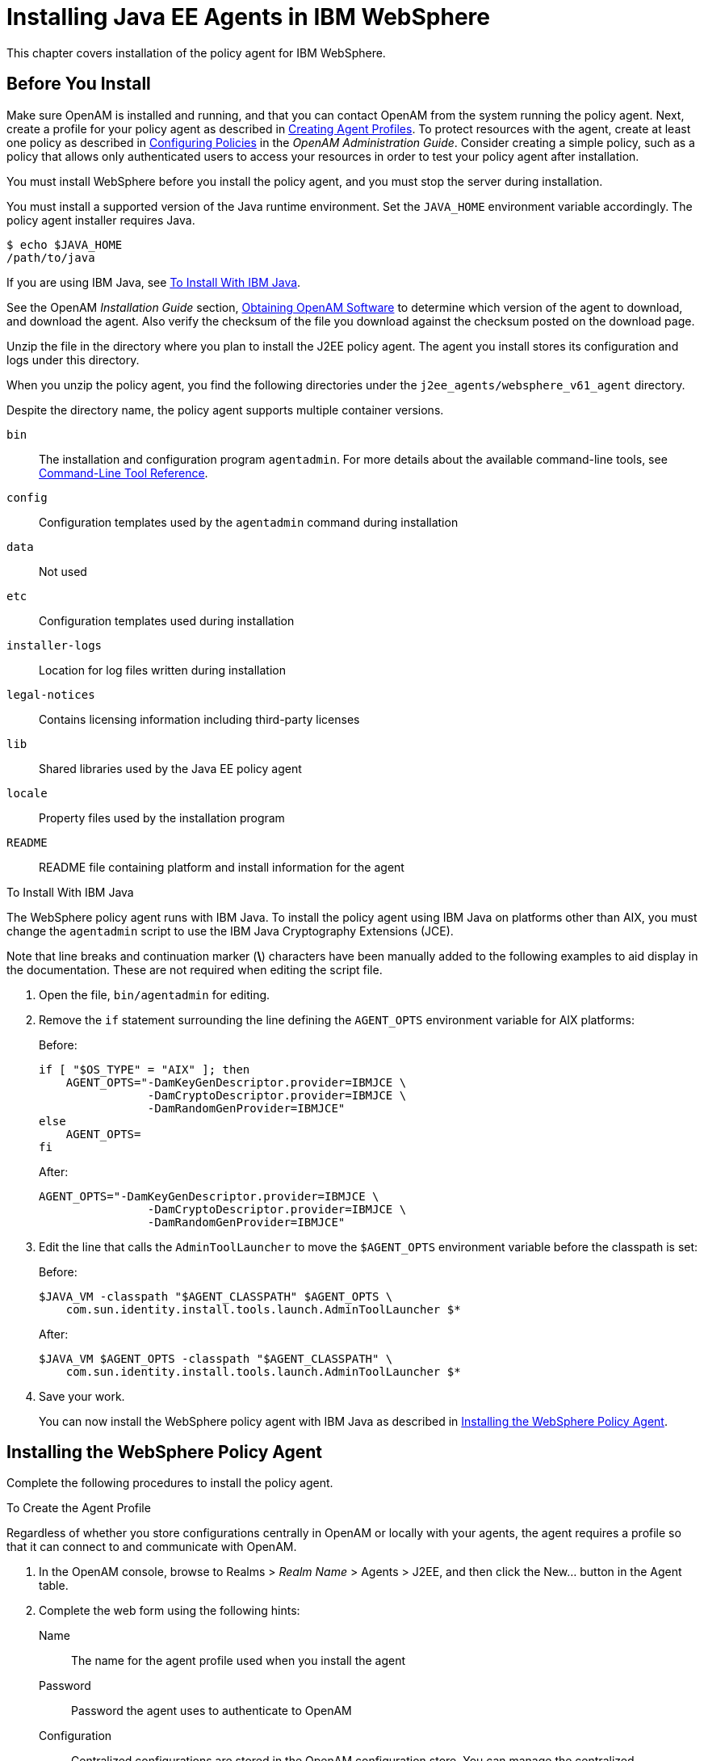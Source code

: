 ////
  The contents of this file are subject to the terms of the Common Development and
  Distribution License (the License). You may not use this file except in compliance with the
  License.
 
  You can obtain a copy of the License at legal/CDDLv1.0.txt. See the License for the
  specific language governing permission and limitations under the License.
 
  When distributing Covered Software, include this CDDL Header Notice in each file and include
  the License file at legal/CDDLv1.0.txt. If applicable, add the following below the CDDL
  Header, with the fields enclosed by brackets [] replaced by your own identifying
  information: "Portions copyright [year] [name of copyright owner]".
 
  Copyright 2017 ForgeRock AS.
  Portions Copyright 2024 3A Systems LLC.
////

:figure-caption!:
:example-caption!:
:table-caption!:
:leveloffset: -1"


[#chap-websphere]
== Installing Java EE Agents in IBM WebSphere

This chapter covers installation of the policy agent for IBM WebSphere.

[#before-websphere-agent-install]
=== Before You Install

Make sure OpenAM is installed and running, and that you can contact OpenAM from the system running the policy agent. Next, create a profile for your policy agent as described in xref:jee-users-guide:chap-jee-agent-config.adoc#create-agent-profiles[Creating Agent Profiles]. To protect resources with the agent, create at least one policy as described in link:../../../openam/13/admin-guide/#chap-authz-policy[Configuring Policies, window=\_blank] in the __OpenAM Administration Guide__. Consider creating a simple policy, such as a policy that allows only authenticated users to access your resources in order to test your policy agent after installation.

You must install WebSphere before you install the policy agent, and you must stop the server during installation.

You must install a supported version of the Java runtime environment. Set the `JAVA_HOME` environment variable accordingly. The policy agent installer requires Java.

[source, console]
----
$ echo $JAVA_HOME
/path/to/java
----
If you are using IBM Java, see xref:#install-with-ibm-jvm[To Install With IBM Java].

See the OpenAM __Installation Guide__ section, link:../../../openam/13/install-guide/#download-openam-software[Obtaining OpenAM Software, window=\_blank] to determine which version of the agent to download, and download the agent. Also verify the checksum of the file you download against the checksum posted on the download page.

Unzip the file in the directory where you plan to install the J2EE policy agent. The agent you install stores its configuration and logs under this directory.

When you unzip the policy agent, you find the following directories under the `j2ee_agents/websphere_v61_agent` directory.

Despite the directory name, the policy agent supports multiple container versions.
--

`bin`::
The installation and configuration program `agentadmin`. For more details about the available command-line tools, see xref:tools-reference.adoc#tools-reference[Command-Line Tool Reference].

`config`::
Configuration templates used by the `agentadmin` command during installation

`data`::
Not used

`etc`::
Configuration templates used during installation

`installer-logs`::
Location for log files written during installation

`legal-notices`::
Contains licensing information including third-party licenses

`lib`::
Shared libraries used by the Java EE policy agent

`locale`::
Property files used by the installation program

`README`::
README file containing platform and install information for the agent

--

[#install-with-ibm-jvm]
.To Install With IBM Java
====
The WebSphere policy agent runs with IBM Java. To install the policy agent using IBM Java on platforms other than AIX, you must change the `agentadmin` script to use the IBM Java Cryptography Extensions (JCE).

Note that line breaks and continuation marker (*\*) characters have been manually added to the following examples to aid display in the documentation. These are not required when editing the script file.

. Open the file, `bin/agentadmin` for editing.

. Remove the `if` statement surrounding the line defining the `AGENT_OPTS` environment variable for AIX platforms:
+
Before:
+

[source, sh]
----
if [ "$OS_TYPE" = "AIX" ]; then
    AGENT_OPTS="-DamKeyGenDescriptor.provider=IBMJCE \
                -DamCryptoDescriptor.provider=IBMJCE \
                -DamRandomGenProvider=IBMJCE"
else
    AGENT_OPTS=
fi
----
+
After:
+

[source, sh]
----
AGENT_OPTS="-DamKeyGenDescriptor.provider=IBMJCE \
                -DamCryptoDescriptor.provider=IBMJCE \
                -DamRandomGenProvider=IBMJCE"
----

. Edit the line that calls the `AdminToolLauncher` to move the `$AGENT_OPTS` environment variable before the classpath is set:
+
Before:
+

[source, sh]
----
$JAVA_VM -classpath "$AGENT_CLASSPATH" $AGENT_OPTS \
    com.sun.identity.install.tools.launch.AdminToolLauncher $*
----
+
After:
+

[source, sh]
----
$JAVA_VM $AGENT_OPTS -classpath "$AGENT_CLASSPATH" \
    com.sun.identity.install.tools.launch.AdminToolLauncher $*
----

. Save your work.
+
You can now install the WebSphere policy agent with IBM Java as described in xref:#install-websphere-agent[Installing the WebSphere Policy Agent].

====


[#install-websphere-agent]
=== Installing the WebSphere Policy Agent

Complete the following procedures to install the policy agent.

[#d0e6866]
.To Create the Agent Profile
====
Regardless of whether you store configurations centrally in OpenAM or locally with your agents, the agent requires a profile so that it can connect to and communicate with OpenAM.

. In the OpenAM console, browse to Realms > __Realm Name__ > Agents > J2EE, and then click the New... button in the Agent table.

. Complete the web form using the following hints:
+
--

Name::
The name for the agent profile used when you install the agent

Password::
Password the agent uses to authenticate to OpenAM

Configuration::
Centralized configurations are stored in the OpenAM configuration store. You can manage the centralized configuration through the OpenAM console. Local configurations are stored in a file alongside the agent.

Server URL::
The full URL to an OpenAM instance, or if OpenAM is deployed in a site configuration (behind a load balancer) then the site URL
+
In centralized configuration mode, the Server URL is used to populate the agent profile for services, such as Login, Logout, Naming, and Cross Domain SSO.

Agent URL::
The URL to the J2EE agent application, such as `\http://www.example.com:8080/agentapp`
+
In centralized configuration mode, the Agent URL is used to populate the Agent Profile for services, such as notifications.

--

====

[#d0e6918]
.To Create a Password File
====

. Create a text file containing only the password specified when creating the agent profile.
+
UNIX example:
+

[source, console]
----
$ echo password > /tmp/pwd.txt
----
+
Windows example:
+

[source, console]
----
C:\> echo password > pwd.txt
----

. Protect the password file you create as appropriate for your operating system:
+
UNIX example:
+

[source, console]
----
$ chmod 400 /tmp/pwd.txt
----
+
Windows example:
+
In Windows Explorer, right-click the created password file, for example `pwd.txt`, select Read-Only, and then click OK.

====

[#install-agent-into-websphere]
.To Install the Policy Agent into WebSphere
====

. Shut down the WebSphere server where you plan to install the agent.

. Make sure OpenAM is running.

. Run `agentadmin --install` to install the agent.
+
When you run the command, you will be prompted to read and accept the software license agreement for the agent installation. You can suppress the license agreement prompt by including the `--acceptLicence` parameter. The inclusion of the option indicates that you have read and accepted the terms stated in the license. To view the license agreement, open `<server-root>/legal-notices/license.txt`.
+

[source, console]
----
$ /path/to/j2ee_agents/websphere_v61_agent/bin/agentadmin --install \
  --acceptLicense
...
-----------------------------------------------
SUMMARY OF YOUR RESPONSES
-----------------------------------------------
Instance Config Directory :
/path/to/WebSphere/AppServer/profiles/AppSrv01/config/cells/wwwNode01Cell/
 nodes/wwwNode01/servers/server1

Instance Server name : server1
WebSphere Install Root Directory : /path/to/WebSphere/AppServer
OpenAM server URL : http://openam.example.com:8080/openam
Agent URL : http://www.example.com:9080/agentapp
Agent Profile name : WebSphere Agent
Agent Profile Password file name : /tmp/pwd.txt

...
SUMMARY OF AGENT INSTALLATION
-----------------------------
Agent instance name: Agent_001
Agent Bootstrap file location:
/path/to/j2ee_agents/websphere_v61_agent/Agent_001/config/
 OpenSSOAgentBootstrap.properties
Agent Configuration file location
/path/to/j2ee_agents/websphere_v61_agent/Agent_001/config/
 OpenSSOAgentConfiguration.properties
Agent Audit directory location:
/path/to/j2ee_agents/websphere_v61_agent/Agent_001/logs/audit
Agent Debug directory location:
/path/to/j2ee_agents/websphere_v61_agent/Agent_001/logs/debug


Install log file location:
/path/to/j2ee_agents/websphere_v61_agent/installer-logs/audit/install.log
...
----
+
Upon successful completion, the installer updates the WebSphere configuration, copies the agent libraries to WebSphere's external library directory, and also sets up configuration and log directories for the agent.
+

[NOTE]
======
If the agent is in a different domain than the server, refer to the __Administration Guide__ procedure, link:../../../openam/13/admin-guide/#chap-cdsso[Configuring Cross-Domain Single Sign On, window=\_blank].
======

. Take note of the configuration files and log locations.
+
Each agent instance that you install on the system has its own numbered configuration and logs directory. The first agent's configuration and logs are thus located under the directory `j2ee_agents/websphere_v61_agent/Agent_001/`:
+
--

`config/OpenSSOAgentBootstrap.properties`::
Used to bootstrap the Java EE policy agent, allowing the agent to connect to OpenAM and download its configuration.

`config/OpenSSOAgentConfiguration.properties`::
Only used if you configured the Java EE policy agent to use local configuration.

`logs/audit/`::
Operational audit log directory, only used if remote logging to OpenAM is disabled.

`logs/debug/`::
Debug directory where the debug file resides. Useful in troubleshooting policy agent issues.

--

. If your policy agent configuration is not in the top-level realm (/), then you must edit config/OpenSSOAgentBootstrap.properties to identify the sub-realm that has your policy agent configuration. Find com.sun.identity.agents.config.organization.name and change the / to the path to your policy agent profile. This allows the policy agent to properly identify itself to the OpenAM server.

. Restart the WebSphere server.

====

[#protect-websphere-apps-after-agent-installation]
.To Protect Applications After Agent Installation
====

. (Optional) Deploy the `/path/to/j2ee_agents/websphere_v61_agent/etc/agentapp.war` agent application in WebSphere.
+
The `agentapp.war` application is required to enable notifications. If you decide not to deploy the application, you may want to enable the `com.sun.identity.agents.config.load.interval` property to allow the agent to fetch configuration changes from OpenAM.

. For each web application to protect, add the following filter to the application's `WEB-INF/web.xml` deployment descriptor, following the opening <web-app> tag:
+

[source, xml]
----
<filter>
  <filter-name>Agent</filter-name>
  <display-name>Agent</display-name>
  <description>OpenAM Policy Agent Filter</description>
 <filter-class>com.sun.identity.agents.filter.AmAgentFilter</filter-class>
 </filter>
 <filter-mapping>
  <filter-name>Agent</filter-name>
  <url-pattern>/*</url-pattern>
  <dispatcher>REQUEST</dispatcher>
  <dispatcher>INCLUDE</dispatcher>
  <dispatcher>FORWARD</dispatcher>
  <dispatcher>ERROR</dispatcher>
 </filter-mapping>
----
+
You might also have to update additional configuration files. See the sample application located under `/path/to/j2ee_agents/websphere_v61_agent/sampleapp` for examples.

. (Optional) If you have a policy configured, you can test your policy agent. For example, try to browse to a resource that your policy agent protects. You should be redirected to OpenAM to authenticate, for example, as user `demo`, password `changeit`. After you authenticate, OpenAM then redirects you back to the resource you tried to access.

====


[#silent-websphere-agent-installation]
=== Silent WebSphere Policy Agent Installation

When performing a scripted, silent installation, use `agentadmin --install --saveResponse response-file` to create a response file for scripted installation. Then install silently using `agentadmin --install --acceptLicense --useResponse response-file`.


[#uninstall-websphere-agent]
=== Removing WebSphere Policy Agent Software

Shut down the WebSphere server before you uninstall the policy agent.

To remove the Java EE policy agent, use `agentadmin --uninstall`. You must provide the WebSphere configuration directory location.

Uninstall does not remove the agent instance directory, but you can do so manually after removing the agent configuration from WebSphere.


[#websphere-network-deployment]
=== Notes About WebSphere Network Deployment

When using WebSphere Application Server Network Deployment, you must install policy agents on the Deployment Manager, on each Node Agent, and on each Application Server. Installation requires that you stop and then restart the Deployment Manager, each Node Agent, and each Application Server in the Network Deployment.

Before installation, synchronize each server configuration with the profile saved by the Deployment Manager using the `syncNode` command. After agent installation, copy the server configuration for each node stored in `server.xml` to the corresponding Deployment Manager profile. After you have synchronized the configurations, you must restart the Deployment Manager for the Network Deployment.


